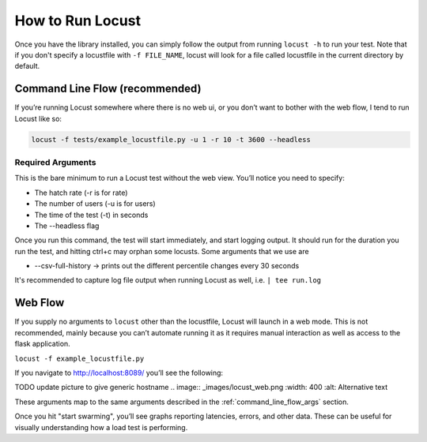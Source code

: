 .. _ways_of_running_locust:

#################
How to Run Locust
#################

Once you have the library installed, you can simply follow the output from running ``locust -h`` to run your test.
Note that if you don't specify a locustfile with ``-f FILE_NAME``, locust will look for a file called locustfile in the current directory by default.

Command Line Flow (recommended)
************************************

If you’re running Locust somewhere where there is no web ui, or you don’t want to bother with the web flow, I tend to run Locust like so:

.. code-block:: bash

    locust -f tests/example_locustfile.py -u 1 -r 10 -t 3600 --headless

.. _command_line_flow_args:

Required Arguments
------------------------------------
This is the bare minimum to run a Locust test without the web view. You’ll notice you need to specify:

- The hatch rate (-r is for rate)
- The number of users (-u is for users)
- The time of the test (-t) in seconds
- The --headless flag

Once you run this command, the test will start immediately, and start logging output. It should run for the duration you run the test, and hitting ctrl+c may orphan some locusts. Some arguments that we use are

- --csv-full-history -> prints out the different percentile changes every 30 seconds

It's recommended to capture log file output when running Locust as well, i.e. ``| tee run.log``

Web Flow
************

If you supply no arguments to ``locust`` other than the locustfile, Locust will launch in a web mode. This is not recommended, mainly because you can’t automate running it as it requires manual interaction as well as access to the flask application.

``locust -f example_locustfile.py``

If you navigate to http://localhost:8089/ you’ll see the following:

TODO update picture to give generic hostname
.. image:: _images/locust_web.png
:width: 400
:alt: Alternative text

These arguments map to the same arguments described in the :ref:`command_line_flow_args` section.

Once you hit "start swarming", you’ll see graphs reporting latencies, errors, and other data. These can be useful for visually understanding how a load test is performing.
